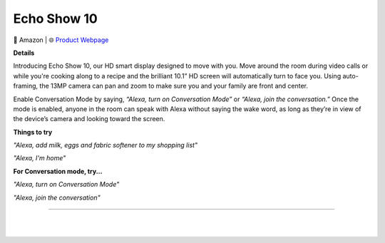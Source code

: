 Echo Show 10
**********

.. image:: images/products/AmazonEchoShow10.png

🔹 Amazon  |  🌐 `Product Webpage <https://www.amazon.com/echo-show-10/dp/B082X1HRV5>`_

**Details** 

Introducing Echo Show 10, our HD smart display designed to move with you. Move around the room during video calls or while you're cooking along to a recipe and the brilliant 10.1” HD screen will automatically turn to face you. Using auto-framing, the 13MP camera can pan and zoom to make sure you and your family are front and center.

Enable Conversation Mode by saying, *“Alexa, turn on Conversation Mode”* or *“Alexa, join the conversation.”* Once the mode is enabled, anyone in the room can speak with Alexa without saying the wake word, as long as they’re in view of the device’s camera and looking toward the screen.

**Things to try**

*"Alexa, add milk, eggs and fabric softener to my shopping list"*

*"Alexa, I'm home"*

**For Conversation mode, try...**

*"Alexa, turn on Conversation Mode"*

*"Alexa, join the conversation"*

------------

|
|